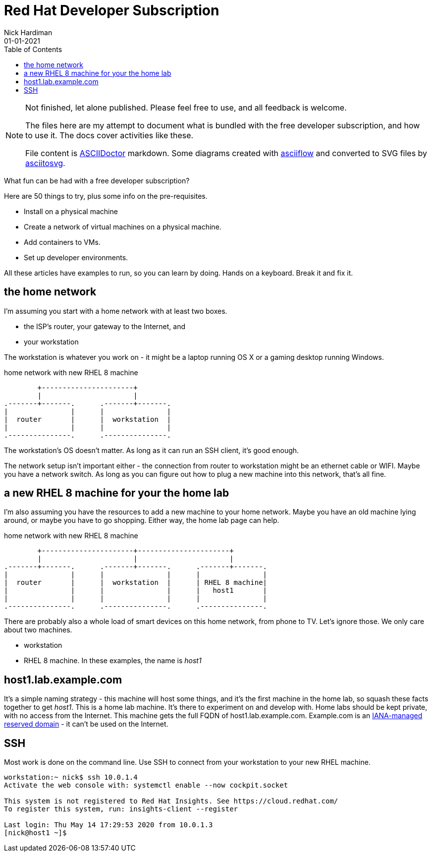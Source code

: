 = Red Hat Developer Subscription  
Nick Hardiman 
:source-highlighter: pygments
:toc:
:revdate: 01-01-2021


[NOTE]
====
Not finished, let alone published.
Please feel free to use, and all feedback is welcome. 

The files here are my attempt to document what is bundled with the free developer subscription, 
and how to use it.
The docs cover activities like these. 

File content is https://asciidoctor.org/[ASCIIDoctor] markdown.
Some diagrams created with http://asciiflow.com/[asciiflow] and converted to SVG files by https://github.com/asciitosvg/asciitosvg[asciitosvg]. 
====


What fun can be had with a free developer subscription?

Here are 50 things to try, plus some info on the pre-requisites.

* Install on a physical machine
* Create a network of virtual machines on a physical machine.
* Add containers to VMs. 
* Set up developer environments. 

All these articles have examples to run, so you can learn by doing. Hands on a keyboard. Break it and fix it. 



== the home network 

I'm assuming you start with a home network with at least two boxes.

* the ISP's router, your gateway to the Internet, and 
* your workstation

The workstation is whatever you work on - it might be a laptop running OS X or a gaming desktop running Windows.


.home network with new RHEL 8 machine  
....
        +----------------------+
        |                      | 
.-------+-------.      .-------+-------.
|               |      |               |
|  router       |      |  workstation  | 
|               |      |               |  
.---------------.      .---------------.
....


The workstation's OS doesn't matter. 
As long as it can run an SSH client, it's good enough. 

The network setup isn't important either - the connection from router to workstation might be an ethernet cable or WIFI. 
Maybe you have a network switch.
As long as you can figure out how to plug a new machine into this network, that's all fine. 


== a new RHEL 8 machine for your the home lab 

I'm also assuming you have the resources to add a new machine to your home network. 
Maybe you have an old machine lying around, or maybe you have to go shopping.  
Either way, the home lab page can help. 

.home network with new RHEL 8 machine  
....
        +----------------------+----------------------+
        |                      |                      |
.-------+-------.      .-------+-------.      .-------+-------.
|               |      |               |      |               |
|  router       |      |  workstation  |      | RHEL 8 machine|  
|               |      |               |      |   host1       |  
|               |      |               |      |               |  
.---------------.      .---------------.      .---------------.
....



There are probably also a whole load of smart devices on this home network, from phone to TV. 
Let's ignore those.
We only care about two machines. 

* workstation 
* RHEL 8 machine. In these examples, the name is _host1_ 

== host1.lab.example.com

It's a simple naming strategy - this machine will host some things, and it's the first machine in the home lab, so squash these facts together to get _host1_. This is a home lab machine. 
It's there to experiment on and develop with. 
Home labs should be kept private, with no access from the Internet. 
This machine gets the full FQDN of host1.lab.example.com. 
Example.com is an https://www.iana.org/domains/reserved[IANA-managed reserved domain] - it can't be used on the Internet.

== SSH 

Most work is done on the command line. 
Use SSH to connect from your workstation to your new RHEL machine. 

[source,console]
----
workstation:~ nick$ ssh 10.0.1.4
Activate the web console with: systemctl enable --now cockpit.socket

This system is not registered to Red Hat Insights. See https://cloud.redhat.com/
To register this system, run: insights-client --register

Last login: Thu May 14 17:29:53 2020 from 10.0.1.3
[nick@host1 ~]$ 
----
